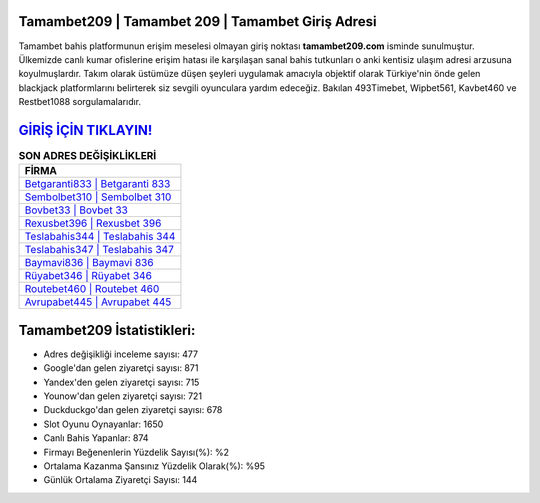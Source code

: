 ﻿Tamambet209 | Tamambet 209 | Tamambet Giriş Adresi
===================================

.. image:: images/tamambet-giris.jpg
   :width: 600
   
Tamambet bahis platformunun erişim meselesi olmayan giriş noktası **tamambet209.com** isminde sunulmuştur. Ülkemizde canlı kumar ofislerine erişim hatası ile karşılaşan sanal bahis tutkunları o anki kentisiz ulaşım adresi arzusuna koyulmuşlardır. Takım olarak üstümüze düşen şeyleri uygulamak amacıyla objektif olarak Türkiye'nin önde gelen  blackjack platformlarını belirterek siz sevgili oyunculara yardım edeceğiz. Bakılan 493Timebet, Wipbet561, Kavbet460 ve Restbet1088 sorgulamalarıdır.

`GİRİŞ İÇİN TIKLAYIN! <https://uclck.me/gonow>`_
==============

.. list-table:: **SON ADRES DEĞİŞİKLİKLERİ**
   :widths: 100
   :header-rows: 1

   * - FİRMA
   * - `Betgaranti833 | Betgaranti 833 <betgaranti833-betgaranti-833-betgaranti-giris-adresi.html>`_
   * - `Sembolbet310 | Sembolbet 310 <sembolbet310-sembolbet-310-sembolbet-giris-adresi.html>`_
   * - `Bovbet33 | Bovbet 33 <bovbet33-bovbet-33-bovbet-giris-adresi.html>`_	 
   * - `Rexusbet396 | Rexusbet 396 <rexusbet396-rexusbet-396-rexusbet-giris-adresi.html>`_	 
   * - `Teslabahis344 | Teslabahis 344 <teslabahis344-teslabahis-344-teslabahis-giris-adresi.html>`_ 
   * - `Teslabahis347 | Teslabahis 347 <teslabahis347-teslabahis-347-teslabahis-giris-adresi.html>`_
   * - `Baymavi836 | Baymavi 836 <baymavi836-baymavi-836-baymavi-giris-adresi.html>`_	 
   * - `Rüyabet346 | Rüyabet 346 <ruyabet346-ruyabet-346-ruyabet-giris-adresi.html>`_
   * - `Routebet460 | Routebet 460 <routebet460-routebet-460-routebet-giris-adresi.html>`_
   * - `Avrupabet445 | Avrupabet 445 <avrupabet445-avrupabet-445-avrupabet-giris-adresi.html>`_
	 
Tamambet209 İstatistikleri:
===================================	 
* Adres değişikliği inceleme sayısı: 477
* Google'dan gelen ziyaretçi sayısı: 871
* Yandex'den gelen ziyaretçi sayısı: 715
* Younow'dan gelen ziyaretçi sayısı: 721
* Duckduckgo'dan gelen ziyaretçi sayısı: 678
* Slot Oyunu Oynayanlar: 1650
* Canlı Bahis Yapanlar: 874
* Firmayı Beğenenlerin Yüzdelik Sayısı(%): %2
* Ortalama Kazanma Şansınız Yüzdelik Olarak(%): %95
* Günlük Ortalama Ziyaretçi Sayısı: 144
